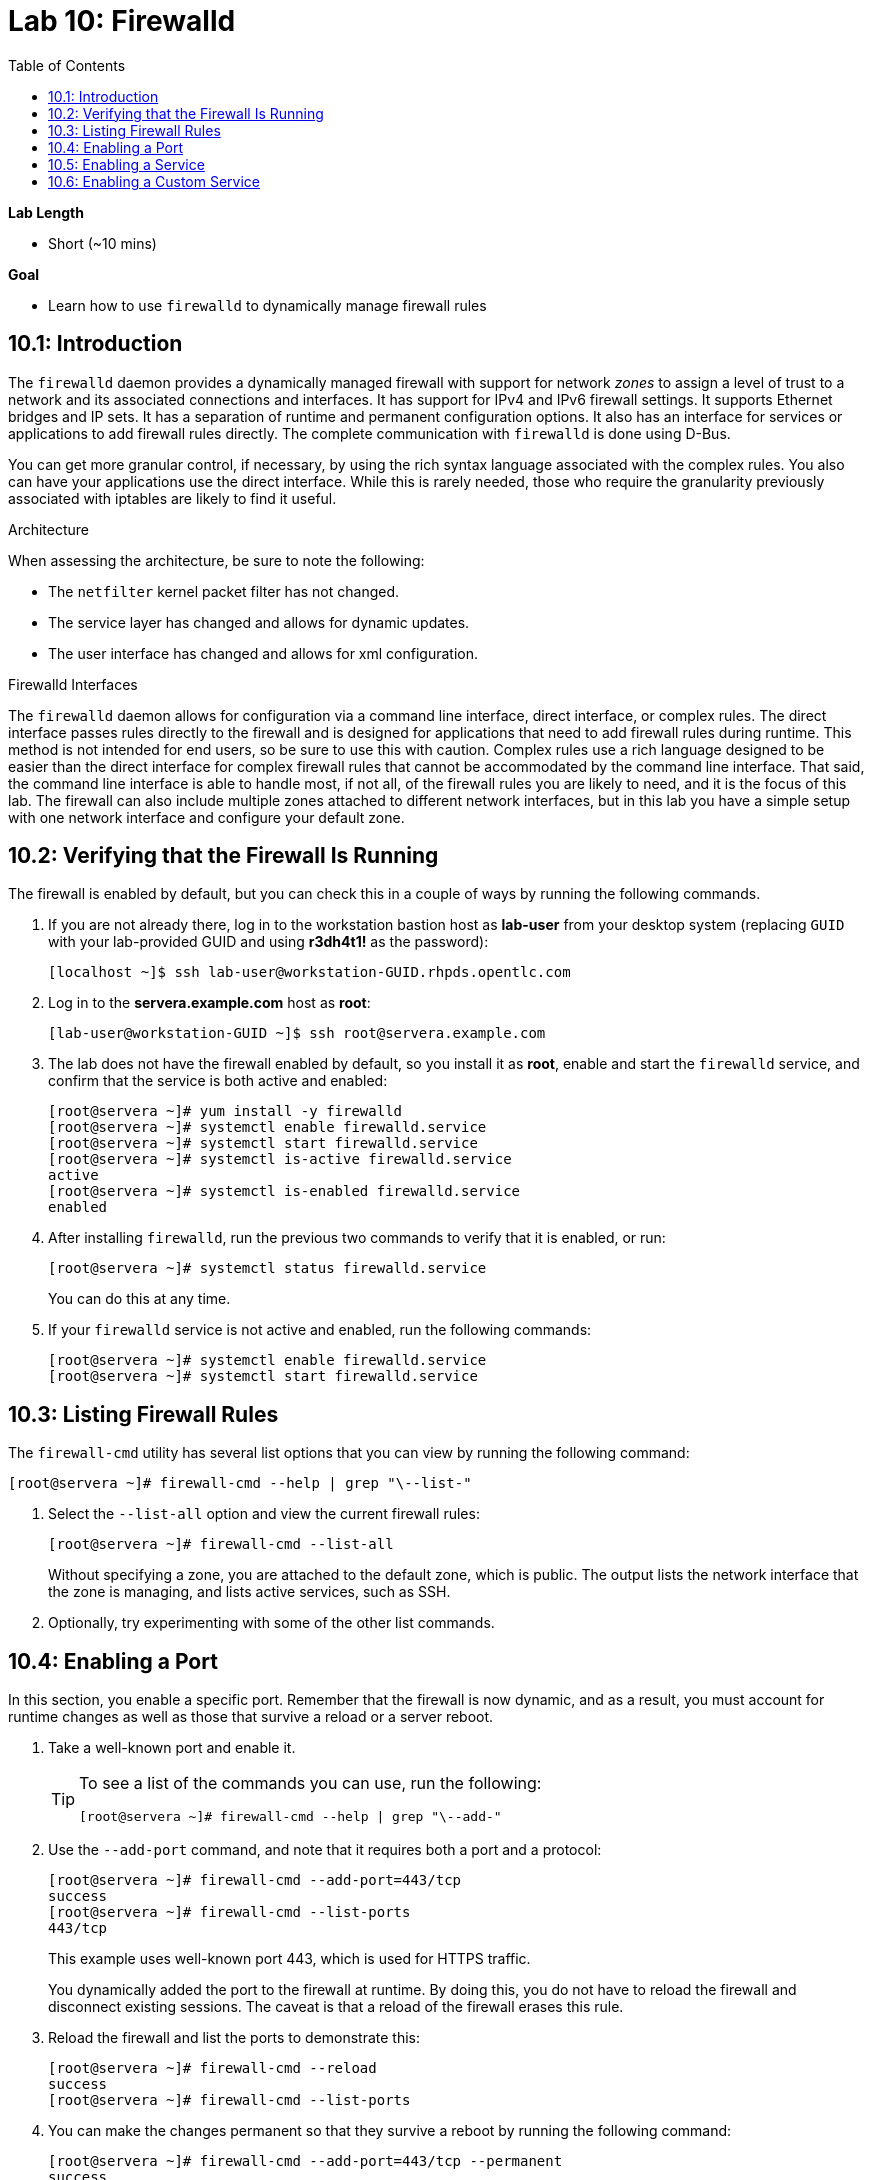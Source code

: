:toc2:
:linkattrs:

= Lab 10: Firewalld

.*Lab Length*
* Short (~10 mins)

.*Goal*
* Learn how to use `firewalld` to dynamically manage firewall rules

== 10.1: Introduction

The `firewalld` daemon provides a dynamically managed firewall with support for network _zones_ to assign a level of trust to a network and its associated connections and interfaces. It has support for IPv4 and IPv6 firewall settings. It supports Ethernet bridges and IP sets. It has a separation of runtime and permanent configuration options. It also has an interface for services or applications to add firewall rules directly. The complete communication with `firewalld` is done using D-Bus.

You can get more granular control, if necessary, by using the rich syntax language associated with the complex rules. You also can have your applications use the direct interface. While this is rarely needed, those who require the granularity previously associated with iptables are likely to find it useful.

.Architecture
When assessing the architecture, be sure to note the following:

* The `netfilter` kernel packet filter has not changed.
* The service layer has changed and allows for dynamic updates.
* The user interface has changed and allows for xml configuration.

.Firewalld Interfaces
The `firewalld` daemon allows for configuration via a command line interface, direct interface, or complex rules. The direct interface passes rules directly to the firewall and is designed for applications that need to add firewall rules during runtime. This method is not intended for end users, so be sure to use this with caution. Complex rules use a rich language designed to be easier than the direct interface for complex firewall rules that cannot be accommodated by the command line interface. That said, the command line interface is able to handle most, if not all, of the firewall rules you are likely to need, and it is the focus of this lab. The firewall can also include multiple zones attached to different network interfaces, but in this lab you have a simple setup with one network interface and configure your default zone.

== 10.2: Verifying that the Firewall Is Running
The firewall is enabled by default, but you can check this in a couple of ways by running the following commands.

. If you are not already there, log in to the workstation bastion host as *lab-user* from your desktop system (replacing `GUID` with your lab-provided GUID and using *r3dh4t1!* as the password):
+
----
[localhost ~]$ ssh lab-user@workstation-GUID.rhpds.opentlc.com
----

. Log in to the *servera.example.com* host as *root*:
+
----
[lab-user@workstation-GUID ~]$ ssh root@servera.example.com
----

. The lab does not have the firewall enabled by default, so you install it as *root*, enable and start the `firewalld` service, and confirm that the service is both active and enabled:
+
----
[root@servera ~]# yum install -y firewalld
[root@servera ~]# systemctl enable firewalld.service
[root@servera ~]# systemctl start firewalld.service
[root@servera ~]# systemctl is-active firewalld.service
active
[root@servera ~]# systemctl is-enabled firewalld.service
enabled
----

. After installing `firewalld`, run the previous two commands to verify that it is enabled, or run:
+
----
[root@servera ~]# systemctl status firewalld.service
----
+
You can do this at any time.

. If your `firewalld` service is not active and enabled, run the following commands:
+
----
[root@servera ~]# systemctl enable firewalld.service
[root@servera ~]# systemctl start firewalld.service
----

== 10.3: Listing Firewall Rules

The `firewall-cmd` utility has several list options that you can view by running the following command:

----
[root@servera ~]# firewall-cmd --help | grep "\--list-"
----

. Select the `--list-all` option and view the current firewall rules:
+
----
[root@servera ~]# firewall-cmd --list-all
----
+
Without specifying a zone, you are attached to the default zone, which is public. The output lists the network interface that the zone is managing, and lists active services, such as SSH.

. Optionally, try experimenting with some of the other list commands.

== 10.4: Enabling a Port
In this section, you enable a specific port. Remember that the firewall is now dynamic, and as a result, you must account for runtime changes as well as those that survive a reload or a server reboot.

. Take a well-known port and enable it.
+
[TIP]
====
To see a list of the commands you can use, run the following:

----
[root@servera ~]# firewall-cmd --help | grep "\--add-"
----
====

. Use the `--add-port` command, and note that it requires both a port and a protocol:
+
----
[root@servera ~]# firewall-cmd --add-port=443/tcp
success
[root@servera ~]# firewall-cmd --list-ports
443/tcp
----
+
This example uses well-known port 443, which is used for HTTPS traffic.
+
You dynamically added the port to the firewall at runtime. By doing this, you do not have to reload the firewall and disconnect existing sessions. The caveat is that a reload of the firewall erases this rule.

. Reload the firewall and list the ports to demonstrate this:
+
----
[root@servera ~]# firewall-cmd --reload
success
[root@servera ~]# firewall-cmd --list-ports
----

. You can make the changes permanent so that they survive a reboot by running the following command:
+
----
[root@servera ~]# firewall-cmd --add-port=443/tcp --permanent
success
----

. Verify that the changes survive a reload of the firewall:
+
----
[root@servera ~]# firewall-cmd --list-ports

[root@servera ~]# firewall-cmd --reload
success
[root@servera ~]# firewall-cmd --list-ports
443/tcp
----
+
Note that this time it did survive the reload.

. Alternatively, use the following command to make the current rules permanent:
+
----
[root@servera ~]# firewall-cmd --runtime-to-permanent
success
----

. Remove this rule and reload:
+
----
[root@servera ~]# firewall-cmd --remove-port=443/tcp --permanent
success
[root@servera ~]# firewall-cmd --reload
success
----

== 10.5: Enabling a Service

The firewall ships with services already configured for you that can be used to enable groups of ports in the form of XML files located at `/usr/lib/firewalld/services/`.

. Take a look at these services by performing a directory listing, followed by a `firewalld-cmd` command to list available services as they are presented to the firewall:
+
----
[root@servera ~]# ls /usr/lib/firewalld/services/
[root@servera ~]# firewall-cmd --get-services
----
+
Note that the services presented to the firewall match the XML files in the directory.

. Before you continue this section, examine one of the files--in this case, the `dns.xml` file:
+
----
[root@servera ~]# cat /usr/lib/firewalld/services/dns.xml
----
+
Note that this file enables port 53 for the TCP and UDP protocols. Remember this for the next section when you develop a custom service.

. Enable this service on your firewall:
+
----
[root@servera ~]# firewall-cmd --add-service=dns --permanent
success
[root@servera ~]# firewall-cmd --reload
success
[root@servera ~]# firewall-cmd --list-services
cockpit ssh dhcpv6-client dns
----
+
[TIP]
====
You can remove this rule by running the following:

----
[root@servera ~]# firewall-cmd --remove-service=dns --permanent
success
[root@servera ~]# firewall-cmd --reload
success
[root@servera ~]# firewall-cmd --list-services
----
====

== 10.6: Enabling a Custom Service
While Red Hat^(R)^ Enterprise Linux^(R)^ (RHEL) comes with many preconfigured service files, you may want to create your own service file tailored for the needs of a specific application. In this section, you create a file that captures all of the ports and protocols required for Identity Management in Red Hat Enterprise Linux (also known as IdM). A full deployment of IdM uses LDAP, Kerberos, and BIND, which require several ports to be accessible.

[WARNING]
====
The service files that come preconfigured are located at `/usr/lib/firewalld/service`, and you should never alter these files.
====

Custom files reside at `/etc/firewalld/services/`. The easiest way to start is to copy a file from the default location to the custom location and then alter it to suit your needs.

. For the identity management example, copy an existing file:
+
----
[root@servera ~]# cp /usr/lib/firewalld/services/dns.xml /etc/firewalld/services/idm.xml
----

. Open the `/etc/firewalld/services/idm.xml` file in vi:
+
----
[root@servera ~]# vi /etc/firewalld/services/idm.xml
----

. Change the contents to:
+
----
<?xml version="1.0" encoding="utf-8"?>
<service>
  <short>IdM</short>
  <description>Red Hat Identity Manager</description>
  <port protocol="tcp" port="80"/>
  <port protocol="tcp" port="443"/>
  <port protocol="tcp" port="88"/>
  <port protocol="tcp" port="464"/>
  <port protocol="tcp" port="389"/>
  <port protocol="tcp" port="636"/>
  <port protocol="tcp" port="53"/>
  <port protocol="udp" port="53"/>
  <port protocol="udp" port="88"/>
  <port protocol="udp" port="464"/>
  <port protocol="udp" port="123"/>
</service>
----
+
When a server boots, or when you reload the firewall, the `firewalld` daemon looks at the custom and default directories and loads the services. Services defined in the custom directory take precedence over those in the default if the names of the files match.

. Reload your firewall and look to see which services are available:
+
----
[root@servera services]# firewall-cmd --reload
success
[root@servera services]# firewall-cmd --get-services
----

. Examine the output generated by the last command to find the `idm` service so you can now use it as follows:
+
----
[root@servera services]# firewall-cmd --add-service=idm --permanent
success
[root@servera services]# firewall-cmd --reload
success
[root@servera services]# firewall-cmd --list-services
cockpit ssh dhcpv6-client idm
----

. Remove this rule, reload, and list the services to see that the `idm` service is removed:
+
----
[root@servera ~]# firewall-cmd --remove-service=idm --permanent
success
[root@servera ~]# firewall-cmd --reload
success
[root@servera ~]# firewall-cmd --list-services
----
+
Note that the `idm` service was removed successfully.


<<top>>

link:README.adoc#table-of-contents[Table of Contents^]| link:lab11_cryptopolicies.adoc[Lab 11: Crypto Policies^]

